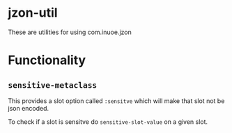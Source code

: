 * jzon-util

These are utilities for using com.inuoe.jzon

* Functionality
** =sensitive-metaclass=
This provides a slot option called =:sensitve= which will make that slot not be json encoded.

To check if a slot is sensitve do =sensitive-slot-value= on a given slot.
